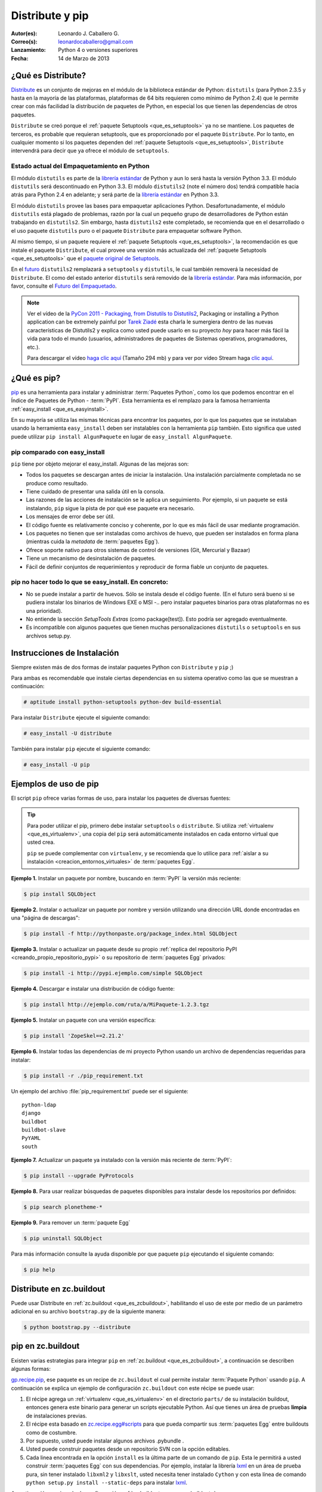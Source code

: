 .. -*- coding: utf-8 -*-

.. _distribute_pip:

================
Distribute y pip
================

:Autor(es): Leonardo J. Caballero G.
:Correo(s): leonardocaballero@gmail.com
:Lanzamiento: Python 4 o versiones superiores
:Fecha: 14 de Marzo de 2013

.. _que_es_distribute:

¿Qué es Distribute?
===================

`Distribute`_ es un conjunto de mejoras en el módulo de la biblioteca
estándar de Python: ``distutils`` (para Python 2.3.5 y hasta en la mayoría de
las plataformas, plataformas de 64 bits requieren como mínimo de Python 2.4)
que le permite crear con más facilidad la distribución de paquetes de Python,
en especial los que tienen las dependencias de otros paquetes.

``Distribute`` se creó porque el :ref:`paquete Setuptools <que_es_setuptools>` 
ya no se mantiene. Los paquetes de terceros, es probable que requieran setuptools, 
que es proporcionado por el paquete ``Distribute``. Por lo tanto, en cualquier
momento si los paquetes dependen del :ref:`paquete Setuptools <que_es_setuptools>`, 
``Distribute`` intervendrá para decir que ya ofrece el módulo de ``setuptools``.

.. image:: ./pip_distribute.png
  :align: center
  :alt: Move from Setuptools to Distribute

Estado actual del Empaquetamiento en Python
-------------------------------------------

El módulo ``distutils`` es parte de la `librería estándar`_ de Python y aun
lo será hasta la versión Python 3.3. El módulo ``distutils`` será
descontinuado en Python 3.3. El módulo ``distutils2`` (note el número dos)
tendrá compatible hacia atrás para Python 2.4 en adelante; y será parte de la
`librería estándar`_ en Python 3.3.

El módulo ``distutils`` provee las bases para empaquetar aplicaciones Python.
Desafortunadamente, el módulo ``distutils`` está plagado de problemas, razón
por la cual un pequeño grupo de desarrolladores de Python están trabajando en
``distutils2``. Sin embargo, hasta ``distutils2`` este completado, se
recomienda que en el desarrollado o el uso paquete ``distutils`` puro o el
paquete ``Distribute`` para empaquetar software Python.

Al mismo tiempo, si un paquete requiere el :ref:`paquete Setuptools <que_es_setuptools>`, 
la recomendación es que instale el paquete ``Distribute``, el cual provee una versión más 
actualizada del :ref:`paquete Setuptools <que_es_setuptools>` que el `paquete original de Setuptools`_.

En el `futuro`_ ``distutils2`` remplazará a ``setuptools`` y ``distutils``,
le cual también removerá la necesidad de ``Distribute``. El como del estado
anterior ``distutils`` será removido de la `librería estándar`_. Para más
información, por favor, consulte el `Futuro del Empaquetado`_.


.. image:: ./state_of_packaging.jpg
  :alt: El estado actual de Empaquetado en Python
  :align: center

.. note::

  Ver el vídeo de la `PyCon 2011 - Packaging, from Distutils to Distutils2`_,
  Packaging or installing a Python application can be extremely painful por
  `Tarek Ziadé`_ esta charla le sumergiera dentro de las nuevas características
  de Distutils2 y explica como usted puede usarlo en su proyecto *hoy* para
  hacer más fácil la vida para todo el mundo (usuarios, administradores de
  paquetes de Sistemas operativos, programadores, etc.).

  Para descargar el vídeo `haga clic aquí`_ (Tamaño 294 mb) y para ver por
  vídeo Stream haga `clic aquí`_.

.. _que_es_pip:

¿Qué es pip?
============

`pip`_ es una herramienta para instalar y administrar :term:`Paquetes Python`, 
como los que podemos encontrar en el Índice de Paquetes de Python - :term:`PyPI`. 
Esta herramienta es el remplazo para la famosa herramienta :ref:`easy_install <que_es_easyinstall>`. 

En su mayoría se utiliza las mismas técnicas para encontrar los paquetes, por 
lo que los paquetes que se instalaban usando la herramienta ``easy_install`` 
deben ser instalables con la herramienta ``pip`` también. Esto significa que 
usted puede utilizar ``pip install AlgunPaquete`` en lugar de ``easy_install AlgunPaquete``.

pip comparado con easy_install
------------------------------

``pip`` tiene por objeto mejorar el easy_install. Algunas de las mejoras son:

-   Todos los paquetes se descargan antes de iniciar la instalación. Una
    instalación parcialmente completada no se produce como resultado.
    
-   Tiene cuidado de presentar una salida útil en la consola.
    
-   Las razones de las acciones de instalación se le aplica un seguimiento. 
    Por ejemplo, si un paquete se está instalando, ``pip`` sigue la pista de 
    por qué ese paquete era necesario.
    
-   Los mensajes de error debe ser útil.
    
-   El código fuente es relativamente conciso y coherente, por lo que es
    más fácil de usar mediante programación.
    
-   Los paquetes no tienen que ser instaladas como archivos de huevo, que
    pueden ser instalados en forma plana (mientras cuida la *metadata* de
    :term:`paquetes Egg`).
    
-   Ofrece soporte nativo para otros sistemas de control de versiones
    (Git, Mercurial y Bazaar)
    
-   Tiene un mecanismo de desinstalación de paquetes.
    
-   Fácil de definir conjuntos de requerimientos y reproducir de forma
    fiable un conjunto de paquetes.


pip no hacer todo lo que se easy_install. En concreto:
------------------------------------------------------

-   No se puede instalar a partir de huevos. Sólo se instala desde el
    código fuente. (En el futuro será bueno si se pudiera instalar los
    binarios de Windows EXE o MSI -.. pero instalar paquetes binarios para
    otras plataformas no es una prioridad).
    
-   No entiende la sección *SetupTools Extras* (como package[test]). Esto
    podría ser agregado eventualmente.
    
-   Es incompatible con algunos paquetes que tienen muchas
    personalizaciones  ``distutils`` o  ``setuptools`` en sus archivos
    setup.py.

.. _instalacion_pip:

Instrucciones de Instalación
============================

Siempre existen más de dos formas de instalar paquetes Python con ``Distribute`` 
y ``pip`` ;)

Para ambas es recomendable que instale ciertas dependencias en su sistema
operativo como las que se muestran a continuación: 

.. code-block:: sh

  # aptitude install python-setuptools python-dev build-essential

Para instalar ``Distribute`` ejecute el siguiente comando: 

.. code-block:: sh

  # easy_install -U distribute

También para instalar ``pip`` ejecute el siguiente comando: 

.. code-block:: sh

  # easy_install -U pip

.. _uso_pip:

Ejemplos de uso de pip
======================

El script ``pip`` ofrece varias formas de uso, para instalar los paquetes de
diversas fuentes:

.. tip::
    
    Para poder utilizar el pip, primero debe instalar ``setuptools`` o ``distribute``. 
    Si utiliza :ref:`virtualenv <que_es_virtualenv>`, una copia del ``pip`` será automáticamente 
    instalados en cada entorno virtual que usted crea. 
    
    ``pip`` se puede complementar con ``virtualenv``, y se recomienda que lo utilice para 
    :ref:`aislar a su instalación <creacion_entornos_virtuales>` de :term:`paquetes Egg`.

**Ejemplo 1.** Instalar un paquete por nombre, buscando en :term:`PyPI` la versión más reciente: 

.. code-block:: sh

    $ pip install SQLObject

**Ejemplo 2.** Instalar o actualizar un paquete por nombre y versión utilizando una dirección URL donde encontradas en una "página de descargas": 

.. code-block:: sh

    $ pip install -f http://pythonpaste.org/package_index.html SQLObject

**Ejemplo 3.** Instalar o actualizar un paquete desde su propio :ref:`replica del repositorio PyPI <creando_propio_repositorio_pypi>` o su repositorio de :term:`paquetes Egg` privados: 

.. code-block:: sh

    $ pip install -i http://pypi.ejemplo.com/simple SQLObject

**Ejemplo 4.** Descargar e instalar una distribución de código fuente: 

.. code-block:: sh

    $ pip install http://ejemplo.com/ruta/a/MiPaquete-1.2.3.tgz

**Ejemplo 5.** Instalar un paquete con una versión especifica: 

.. code-block:: sh

    $ pip install 'ZopeSkel==2.21.2'

**Ejemplo 6.** Instalar todas las dependencias de mi proyecto Python usando un archivo de dependencias requeridas para instalar: 

.. code-block:: sh

    $ pip install -r ./pip_requirement.txt

Un ejemplo del archivo :file:`pip_requirement.txt` puede ser el siguiente: ::

    python-ldap
    django
    buildbot
    buildbot-slave
    PyYAML
    south

**Ejemplo 7.** Actualizar un paquete ya instalado con la versión más reciente de :term:`PyPI`: 

.. code-block:: sh

    $ pip install --upgrade PyProtocols

**Ejemplo 8.** Para usar realizar búsquedas de paquetes disponibles para instalar desde los repositorios por definidos: 

.. code-block:: sh

    $ pip search plonetheme-*

**Ejemplo 9.** Para remover un :term:`paquete Egg` 

.. code-block:: sh

    $ pip uninstall SQLObject


Para más información consulte la ayuda disponible por que paquete ``pip``
ejecutando el siguiente comando: 

.. code-block:: sh

    $ pip help


.. _distribute_buildout:

Distribute en zc.buildout
=========================

Puede usar Distribute en :ref:`zc.buildout <que_es_zcbuildout>`, habilitando 
el uso de este por medio de un parámetro adicional en su archivo ``bootstrap.py`` 
de la siguiente manera: 

.. code-block:: sh

    $ python bootstrap.py --distribute


.. _pip_buildout:

pip en zc.buildout
==================

Existen varias estrategias para integrar ``pip`` en :ref:`zc.buildout <que_es_zcbuildout>`, 
a continuación se describen algunas formas:

`gp.recipe.pip`_, ese paquete es un recipe de ``zc.buildout`` el cual permite
instalar :term:`Paquete Python` usando ``pip``. A continuación se explica un ejemplo de
configuración ``zc.buildout`` con este récipe se puede usar:

1.  El récipe agrega un :ref:`virtualenv <que_es_virtualenv>` en el directorio 
    ``parts/`` de su instalación buildout, entonces genera este binario para 
    generar un scripts  ejecutable Python. Así que tienes un área de pruebas 
    **limpia** de instalaciones previas.
    
2.  El récipe esta basado en `zc.recipe.egg#scripts`_ para que pueda
    compartir sus :term:`paquetes Egg` entre buildouts como de costumbre.
    
3.  Por supuesto, usted puede instalar algunos archivos .pybundle .

4.  Usted puede construir paquetes desde un repositorio SVN con la opción
    editables.
    
5.  Cada linea encontrada en la opción ``install`` es la última parte de un
    comando de ``pip``. Esta le permitirá a usted construir :term:`paquetes Egg` 
    con sus dependencias. Por ejemplo, instalar la librería `lxml`_ en un 
    área de prueba pura, sin tener instalado ``libxml2`` y ``libxslt``, 
    usted necesita tener instalado ``Cython`` y con esta línea de comando 
    ``python setup.py install --static-deps`` para instalar `lxml`_.

A continuación un ejemplo de configuración :ref:`zc.buildout <que_es_zcbuildout>`:

.. code-block:: cfg

    [buildout]
    # the cache dir is used by buildout & pip
    download-cache = download
    parts = eggs
      
    [eggs]
    recipe = gp.recipe.pip
   
    # eggs installed by pip (also add the Deliverance bundle)
    install =
        Cython
        --install-option=--static-deps lxml==2.2alpha1
        http://deliverance.openplans.org/dist/Deliverance-snapshot-
        latest.pybundle
      
    # eggs installed by zc.recipe.egg
    eggs =
        Paste
        pyquery
    

Otra forma de usar ``pip`` es a través de una extensión :ref:`zc.buildout <que_es_zcbuildout>` 
llamada `gp.vcsdevelop`_, para hacer checkout de :term:`paquetes Egg` desde 
varios `sistemas de control de versiones`_. A continuación se muestra un 
ejemplo de configuración ``zc.buildout`` con esta extensión:

.. code-block:: cfg

    [buildout]
    ...
    extensions = gp.vcsdevelop
    develop-dir = ./requirements
    requirements = requirements.txt
    parts = eggs
    ...
    [eggs]
    recipe = zc.recipe.egg
    eggs = ${buildout:requirements-eggs}
    interpreter = python
    ...

Un ejemplo del archivo :file:`requirements.txt` puede ser el siguiente: ::

    ConfigObject>=1.0
    -e git+git://github.com/bearstech/PloneTerminal.git#egg=PloneTerminal


Referencias
===========

-   El articulo `Distribute y pip`_ desde la comunidad Plone Venezuela.
-   `Installing the Package Tools`_.
-   `pip v1.0.2 documentation`_.
-   `Combine zc.buildout and pip benefits`_.

.. _Distribute: http://packages.python.org/distribute
.. _librería estándar: http://guide.python-distribute.org/glossary.html#term-standard-library
.. _paquete original de Setuptools: http://guide.python-distribute.org/distribute_info_
.. _futuro: http://guide.python-distribute.org/future.html
.. _Futuro del Empaquetado: http://guide.python-distribute.org/future.html
.. _PyCon 2011 - Packaging, from Distutils to Distutils2: http://us.pycon.org/2011/schedule/presentations/81/
.. _Tarek Ziadé: http://tarekziade.wordpress.com/
.. _haga clic aquí: http://blip.tv/file/get/Pycon-PyCon2011PackagingFromDistutilsToDistutils2191.mp4
.. _clic aquí: http://pycon.blip.tv/file/4880990
.. _pip: http://pypi.python.org/pypi/pip
.. _gp.recipe.pip: http://pypi.python.org/pypi/gp.recipe.pip
.. _zc.recipe.egg#scripts: http://pypi.python.org/pypi/zc.recipe.egg#id23
.. _lxml: http://codespeak.net/lxml/
.. _gp.vcsdevelop: http://pypi.python.org/pypi/gp.vcsdevelop/
.. _sistemas de control de versiones: http://es.wikipedia.org/wiki/Control_de_versiones
.. _Installing the Package Tools: http://guide.python-distribute.org/installation.html
.. _pip v1.0.2 documentation: http://www.pip-installer.org/en/latest/index.html
.. _Combine zc.buildout and pip benefits: http://www.gawel.org/weblog/en/2008/12/combine-zc.buildout-an-pip-benefits
.. _Distribute y pip: http://www.coactivate.org/projects/ploneve/distribute-y-pip
